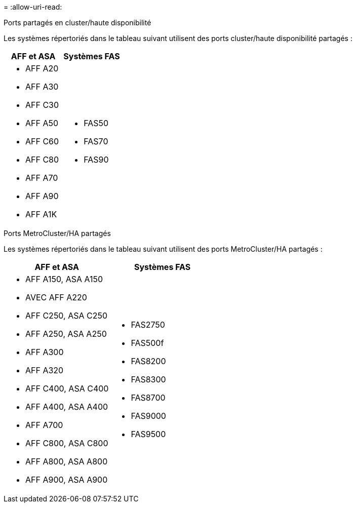 = 
:allow-uri-read: 


[role="tabbed-block"]
====
.Ports partagés en cluster/haute disponibilité
--
Les systèmes répertoriés dans le tableau suivant utilisent des ports cluster/haute disponibilité partagés :

[cols="2*"]
|===
| AFF et ASA | Systèmes FAS 


 a| 
* AFF A20
* AFF A30
* AFF C30
* AFF A50
* AFF C60
* AFF C80
* AFF A70
* AFF A90
* AFF A1K

 a| 
* FAS50
* FAS70
* FAS90


|===
--
.Ports MetroCluster/HA partagés
--
Les systèmes répertoriés dans le tableau suivant utilisent des ports MetroCluster/HA partagés :

[cols="2*"]
|===
| AFF et ASA | Systèmes FAS 


 a| 
* AFF A150, ASA A150
* AVEC AFF A220
* AFF C250, ASA C250
* AFF A250, ASA A250
* AFF A300
* AFF A320
* AFF C400, ASA C400
* AFF A400, ASA A400
* AFF A700
* AFF C800, ASA C800
* AFF A800, ASA A800
* AFF A900, ASA A900

 a| 
* FAS2750
* FAS500f
* FAS8200
* FAS8300
* FAS8700
* FAS9000
* FAS9500


|===
--
====